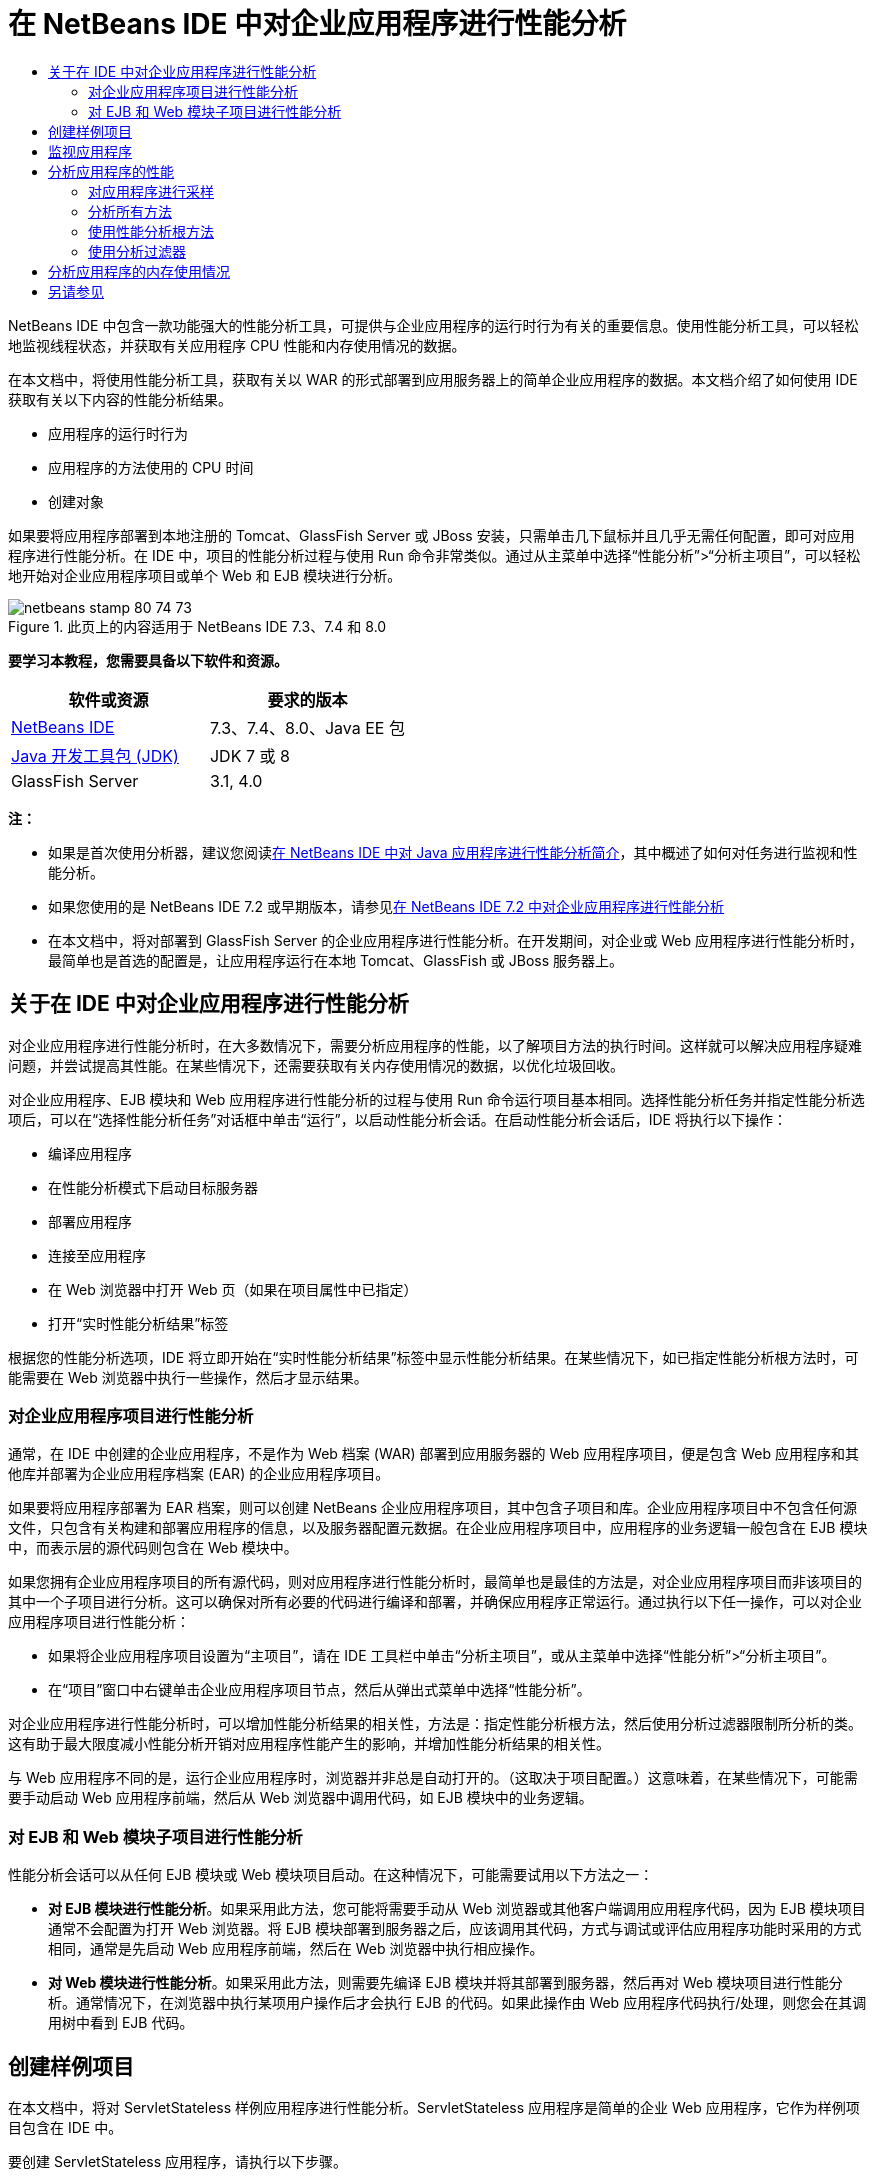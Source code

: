 // 
//     Licensed to the Apache Software Foundation (ASF) under one
//     or more contributor license agreements.  See the NOTICE file
//     distributed with this work for additional information
//     regarding copyright ownership.  The ASF licenses this file
//     to you under the Apache License, Version 2.0 (the
//     "License"); you may not use this file except in compliance
//     with the License.  You may obtain a copy of the License at
// 
//       http://www.apache.org/licenses/LICENSE-2.0
// 
//     Unless required by applicable law or agreed to in writing,
//     software distributed under the License is distributed on an
//     "AS IS" BASIS, WITHOUT WARRANTIES OR CONDITIONS OF ANY
//     KIND, either express or implied.  See the License for the
//     specific language governing permissions and limitations
//     under the License.
//

= 在 NetBeans IDE 中对企业应用程序进行性能分析
:jbake-type: tutorial
:jbake-tags: tutorials 
:jbake-status: published
:syntax: true
:toc: left
:toc-title:
:description: 在 NetBeans IDE 中对企业应用程序进行性能分析 - Apache NetBeans
:keywords: Apache NetBeans, Tutorials, 在 NetBeans IDE 中对企业应用程序进行性能分析

NetBeans IDE 中包含一款功能强大的性能分析工具，可提供与企业应用程序的运行时行为有关的重要信息。使用性能分析工具，可以轻松地监视线程状态，并获取有关应用程序 CPU 性能和内存使用情况的数据。

在本文档中，将使用性能分析工具，获取有关以 WAR 的形式部署到应用服务器上的简单企业应用程序的数据。本文档介绍了如何使用 IDE 获取有关以下内容的性能分析结果。

* 应用程序的运行时行为
* 应用程序的方法使用的 CPU 时间
* 创建对象

如果要将应用程序部署到本地注册的 Tomcat、GlassFish Server 或 JBoss 安装，只需单击几下鼠标并且几乎无需任何配置，即可对应用程序进行性能分析。在 IDE 中，项目的性能分析过程与使用 Run 命令非常类似。通过从主菜单中选择“性能分析”>“分析主项目”，可以轻松地开始对企业应用程序项目或单个 Web 和 EJB 模块进行分析。


image::images/netbeans-stamp-80-74-73.png[title="此页上的内容适用于 NetBeans IDE 7.3、7.4 和 8.0"]


*要学习本教程，您需要具备以下软件和资源。*

|===
|软件或资源 |要求的版本 

|link:https://netbeans.org/downloads/index.html[+NetBeans IDE+] |7.3、7.4、8.0、Java EE 包 

|link:http://www.oracle.com/technetwork/java/javase/downloads/index.html[+Java 开发工具包 (JDK)+] |JDK 7 或 8 

|GlassFish Server |3.1, 4.0 
|===

*注：*

* 如果是首次使用分析器，建议您阅读link:../java/profiler-intro.html[+在 NetBeans IDE 中对 Java 应用程序进行性能分析简介+]，其中概述了如何对任务进行监视和性能分析。
* 如果您使用的是 NetBeans IDE 7.2 或早期版本，请参见link:../../72/javaee/profiler-javaee.html[+在 NetBeans IDE 7.2 中对企业应用程序进行性能分析+]
* 在本文档中，将对部署到 GlassFish Server 的企业应用程序进行性能分析。在开发期间，对企业或 Web 应用程序进行性能分析时，最简单也是首选的配置是，让应用程序运行在本地 Tomcat、GlassFish 或 JBoss 服务器上。


== 关于在 IDE 中对企业应用程序进行性能分析

对企业应用程序进行性能分析时，在大多数情况下，需要分析应用程序的性能，以了解项目方法的执行时间。这样就可以解决应用程序疑难问题，并尝试提高其性能。在某些情况下，还需要获取有关内存使用情况的数据，以优化垃圾回收。

对企业应用程序、EJB 模块和 Web 应用程序进行性能分析的过程与使用 Run 命令运行项目基本相同。选择性能分析任务并指定性能分析选项后，可以在“选择性能分析任务”对话框中单击“运行”，以启动性能分析会话。在启动性能分析会话后，IDE 将执行以下操作：

* 编译应用程序
* 在性能分析模式下启动目标服务器
* 部署应用程序
* 连接至应用程序
* 在 Web 浏览器中打开 Web 页（如果在项目属性中已指定）
* 打开“实时性能分析结果”标签

根据您的性能分析选项，IDE 将立即开始在“实时性能分析结果”标签中显示性能分析结果。在某些情况下，如已指定性能分析根方法时，可能需要在 Web 浏览器中执行一些操作，然后才显示结果。


=== 对企业应用程序项目进行性能分析

通常，在 IDE 中创建的企业应用程序，不是作为 Web 档案 (WAR) 部署到应用服务器的 Web 应用程序项目，便是包含 Web 应用程序和其他库并部署为企业应用程序档案 (EAR) 的企业应用程序项目。

如果要将应用程序部署为 EAR 档案，则可以创建 NetBeans 企业应用程序项目，其中包含子项目和库。企业应用程序项目中不包含任何源文件，只包含有关构建和部署应用程序的信息，以及服务器配置元数据。在企业应用程序项目中，应用程序的业务逻辑一般包含在 EJB 模块中，而表示层的源代码则包含在 Web 模块中。

如果您拥有企业应用程序项目的所有源代码，则对应用程序进行性能分析时，最简单也是最佳的方法是，对企业应用程序项目而非该项目的其中一个子项目进行分析。这可以确保对所有必要的代码进行编译和部署，并确保应用程序正常运行。通过执行以下任一操作，可以对企业应用程序项目进行性能分析：

* 如果将企业应用程序项目设置为“主项目”，请在 IDE 工具栏中单击“分析主项目”，或从主菜单中选择“性能分析”>“分析主项目”。
* 在“项目”窗口中右键单击企业应用程序项目节点，然后从弹出式菜单中选择“性能分析”。

对企业应用程序进行性能分析时，可以增加性能分析结果的相关性，方法是：指定性能分析根方法，然后使用分析过滤器限制所分析的类。这有助于最大限度减小性能分析开销对应用程序性能产生的影响，并增加性能分析结果的相关性。

与 Web 应用程序不同的是，运行企业应用程序时，浏览器并非总是自动打开的。（这取决于项目配置。）这意味着，在某些情况下，可能需要手动启动 Web 应用程序前端，然后从 Web 浏览器中调用代码，如 EJB 模块中的业务逻辑。


=== 对 EJB 和 Web 模块子项目进行性能分析

性能分析会话可以从任何 EJB 模块或 Web 模块项目启动。在这种情况下，可能需要试用以下方法之一：

* *对 EJB 模块进行性能分析*。如果采用此方法，您可能将需要手动从 Web 浏览器或其他客户端调用应用程序代码，因为 EJB 模块项目通常不会配置为打开 Web 浏览器。将 EJB 模块部署到服务器之后，应该调用其代码，方式与调试或评估应用程序功能时采用的方式相同，通常是先启动 Web 应用程序前端，然后在 Web 浏览器中执行相应操作。
* *对 Web 模块进行性能分析*。如果采用此方法，则需要先编译 EJB 模块并将其部署到服务器，然后再对 Web 模块项目进行性能分析。通常情况下，在浏览器中执行某项用户操作后才会执行 EJB 的代码。如果此操作由 Web 应用程序代码执行/处理，则您会在其调用树中看到 EJB 代码。


== 创建样例项目

在本文档中，将对 ServletStateless 样例应用程序进行性能分析。ServletStateless 应用程序是简单的企业 Web 应用程序，它作为样例项目包含在 IDE 中。

要创建 ServletStateless 应用程序，请执行以下步骤。

1. 从主菜单中，选择“文件”>“新建项目”（Ctrl-Shift-N 组合键；在 Mac 上为 ⌘-Shift-N 组合键）。
2. 在新建项目向导中，选择“样例”> "Java EE" 类别。
3. 选择“Servlet 无状态”项目。单击“下一步”。
4. 指定项目的位置。单击“完成”。

单击“完成”，此时 IDE 将创建 ServletStateless 样例项目。在“项目”窗口中可看到 "ServletStateless" 项目。

*注：*

* 默认情况下，使用 IDE 对项目进行分析时，如果打开了多个项目，则 IDE 将会对“项目”窗口中处于选中状态的项目进行分析。如果从主菜单中选择“运行”>“设置为主项目”并将一个项目设置为主项目，则默认情况下对主项目进行分析。可在“项目”窗口中右键单击项目节点，然后在弹出式菜单中选择“分析”。
* 如果要对  ``.jsp``  页或 Servlet 等文件进行分析，请右键单击该文件，然后从弹出式菜单中选择“分析文件”。其行为类似于“分析（主）项目”，但启动性能分析会话时，将在浏览器中打开选定 Web 页，而不是项目的默认 Web 页。


== 监视应用程序

通过监视应用程序，可以获取有关目标 JVM 属性的高级信息，其中包括线程活动和内存分配。监视应用程序产生的开销非常低，因此，应用程序可以在长时间内以这种模式运行。选择 "Monitor"（监视）任务时，将启动目标应用程序，而不进行任何分析。

要监视 ServletStateless 应用程序，请执行以下步骤。

1. 选择 "Run"（运行）> "Set Main Project"（设置为主项目）> "ServletStateless" 以将该项目设置为主项目。

在将该项目设置为主项目后，该项目的名称将会在 "Projects"（项目）窗口中显示为粗体。

2. 从主菜单中选择 "Profile"（性能分析）> "Profile Main Project"（分析主项目）。

*注：*如果提示您选择要执行性能分析的 Java 平台，请选择 "JDK 1.7" 或 "JDK 1.8"。

3. 在 "Select Profiling Task"（选择性能分析任务）对话框中选择 "Monitor"（监视）。
4. 单击 "Run"（运行）。

*注：*如果以前未使用过分析器，则可能会提示您先校准分析器，然后才能单击 "Run"（运行）。有关校准分析器的更多信息，请参见link:../java/profiler-intro.html[+在 NetBeans IDE 中对 Java 应用程序进行性能分析简介+]中有关link:../java/profiler-intro.html#calibrate[+首次使用分析器+]的部分。

单击 "Run"（运行）后，IDE 将构建应用程序，并在性能分析模式下启动服务器，然后将该应用程序部署到该服务器。此后，IDE 将连接至应用程序，然后开始检索数据。

目标 JVM 中线程的数据显示在 "Threads"（线程）标签中。"Threads"（线程）标签显示所有线程、服务器线程以及应用程序线程的数据。

您还可以查看其他监视信息，方法是：在 "Profiler"（分析器）窗口中单击 "Telemetry Overview"（遥测概览）按钮，以打开 "VM Telemetry Overview"（VM 遥测概览）窗口。通过 "VM Telemetry Overview"（VM 遥测概览）窗口，可以快速实时地大致了解监视数据。在 "VM Telemetry Overview"（VM 遥测概览）窗口中，可以双击任何图形，以打开图形的较大版本。

监视企业应用程序时，"Memory(Heap)"（内存（堆））和 "Memory (GC)"（内存（垃圾回收））图形可以帮助您快速了解应用程序的内存使用情况。您可以将光标放在图形上，以打开工具提示，其中包含更详细的信息。如果堆大小或存活年代数在稳步增加，则可能表明出现内存泄漏。如果怀疑出现内存泄漏，则可能需要对应用程序的内存使用情况进行分析。

image::images/monitor-memory-telemetry.png[title="显示垃圾回收信息的内存（垃圾回收）图"] 


== 分析应用程序的性能

通过 "Analyze CPU Performance"（分析 CPU 性能）任务，可以查看有关应用程序方法级 CPU 性能（执行时间）的数据，以及有关方法调用次数的数据。您可以选择分析整个应用程序的性能，也可以选择性能分析根，只对部分应用程序代码进行分析。

image::images/sample-task.png[title="在 &quot;Select Profiling Task&quot;（选择性能分析任务）对话框 &quot;CPU&quot; 窗格中选中了 &quot;Sample Application&quot;（样例应用程序）模式"]

在 "Profiling Tasks"（性能分析任务）窗口中选择 "Analyze CPU Performance"（分析 CPU 性能）任务时，可以通过选择以下一个选项，选择要进行性能分析的应用程序数量。

* *Quick (Sampled)*（快速（采样））。在此模式中，IDE 对应用程序进行采样并定期执行堆栈跟踪。此选项不如分析方法精确，但是开销较低。借助此选项，可以找到可能需要分析的方法。
* *Advanced (Instrumented)*（高级（分析））。在此模式中，将对所分析的应用程序的方法进行分析。IDE 会记录线程进入和退出项目方法的时间，方便您查看在每个方法中花费的时间。在进入某个方法时，线程将生成“方法进入”事件。在退出该方法时，线程将生成相应的“方法退出”事件。系统将记录这两个事件的时间戳。该数据是实时处理的。

您可以选择分析应用程序中的所有方法，也可以通过指定一个或多个*根方法*只分析部分应用程序代码。指定根方法可以大大减少性能分析开销。根方法是源代码中可指定为分析根的方法、类或包。当应用程序的某个线程进入和离开分析根时，系统将会收集性能分析数据。在应用程序的某个线程进入根方法之前，系统不会收集任何性能分析数据。要指定根方法，可以在源代码中使用弹出式菜单，也可以单击 *customize*（定制），打开 "Edit Profiling Roots"（编辑性能分析根目录）对话框。

*Web 应用程序性能分析提示*

* 除了 Java 核心类之外，企业应用程序通常还会在目标服务器的类中调用许多方法。因此，选择过滤器以限制所分析的源是很重要的。建议您在对企业应用程序进行性能分析时使用 *Profile only project classes*（只分析项目类）过滤器。
* 一启动性能分析会话，就会立即收集性能分析结果。如果使用的是高级方法，并且未指定任何性能分析根方法，则服务器一启动，您就会立即获得某些所需的数据，确切地说是 Web 应用程序的监听程序和过滤器初始化数据。如果指定了某些性能分析根方法，则可能无法获得此数据，具体视所选根方法而定。
* 通常，您不需要监听程序或过滤器数据，因此，可以单击 "Reset Collected Results"（重置收集的结果），以清除该数据。通过在 Web 浏览器中执行某项操作来调用某个代码后，将收集第一批可用数据，此时浏览器通常会显示使用 JavaBeans 和/或定制标记或处理 Servlet 的  ``doGet`` / ``doPost``  方法的 JSP 页。值得注意的是，第一次启动应用程序时收集的数据通常仅表示 Web 应用程序的启动行为。
* 首次显示 JSP 页时，服务器会在内部将其编译为 Servlet，这会影响调用树和方法计时。此外，Servlet 和其他应用程序代码在第一次运行期间与实际生产环境中的行为略有不同，应用程序在实际的环境中通常处于持续运行状态。为了获取更好地表示实际应用程序性能的性能分析数据，您应该为所分析的代码生成一些工作负载，然后再随时进行度量（调用树不会受其影响）。负载生成器可以帮助您完成此操作。（有关详细信息，请参见link:../java/profile-loadgenerator.html[+使用 NetBeans IDE 中的负载生成器+]。）各种浏览器的缓存功能也可能会对性能产生影响。

*注：*如果要在 Windows 计算机上对 GlassFish 应用服务器中的 Web 应用程序进行性能分析，则当 NetBeans IDE 安装路径（例如，默认安装路径  ``C:\Program Files\netbeans-7.4`` ）包含空格时，启动服务器进行性能分析的操作可能会失败。解决方法是，将 NetBeans IDE 安装到或将其安装目录复制到不包含空格的路径位置（如  ``C:\netbeans-7.4`` ）。


=== 对应用程序进行采样

如果需要大致了解整个应用程序的行为，但不需要对方法进行分析，则应选择 "Quick"（快速）选项。在 "Quick"（快速）性能分析模式下，IDE 会定期进行堆栈跟踪。"Quick"（快速）性能分析模式的开销低于 "Advanced"（高级）性能分析模式。

在本练习中，将选择 "Quick"（快速）性能分析模式，以分析应用程序的性能。

1. 在 "Profiler"（分析器）窗口中单击 "Stop"（停止）按钮，以停止监视会话。
2. 从主菜单中选择 "Profile"（性能分析）> "Profile Main Project"（分析主项目）。
3. 在 "Select Profiling Task"（选择性能分析任务）对话框中选择 "CPU"。
4. 选择 *Quick (sampled)*（快速 (采样)）模式。
5. 从 "Filter"（过滤器）下拉列表中选择 *Profile only project classes*（只分析项目类）。单击 "Run"（运行）。

*注：*此过滤器将所分析的类限定为在企业应用程序项目中找到的类。单击 *Show Filter Value*（显示过滤器值），以查看过滤的类列表。

image::images/sample-task.png[title="在 &quot;Select Profiling Task&quot;（选择性能分析任务）对话框 &quot;CPU&quot; 窗格中选中了 &quot;Sample Application&quot;（样例应用程序）模式"]

通过该对话框中的比例，您可以看到开销相对较低。

6. 在 "Profiler"（分析器）窗口中单击 "Live Profiling Results"（实时性能分析结果）按钮，以打开 "Live Profiling Results"（实时性能分析结果）标签。
image::images/sample-task-results.png[title="&quot;Sample Application&quot;（样例应用程序）模式的结果"]

在 "Live Profiling Results"（实时性能分析结果）标签中，您可以看到  ``Servlet2Stateless``  类中 Servlet 的  ``service``  方法的执行时间，以及该方法被调用了一次。


=== 分析所有方法

在 "Profile Application"（分析应用程序）模式下，将分析应用程序的方法。虽然您可以对应用程序性能进行更准确的度量，但与选择采样模式相比，产生的性能分析开销较高。您可以指定性能分析根方法，以限制所分析的方法，从而减少性能分析开销。对于某些应用程序，指定根方法可能是获取所有详细和/或实际性能数据的唯一方式，因为对整个应用程序进行性能分析时，可能会生成大量的性能分析数据，使应用程序无法使用，甚至可能导致其崩溃。

在本练习中，将分析企业应用程序中的所有方法，以分析应用程序的性能。

1. 在 "Profiler"（分析器）窗口中单击 "Stop"（停止）按钮，以停止监视会话。
2. 从主菜单中选择 "Profile"（性能分析）> "Profile Main Project"（分析主项目）。
3. 在 "Select Profiling Task"（选择性能分析任务）对话框中选择 "CPU"。
4. 选择 *Advanced (instrumented)*（高级 (分析)）模式。
5. 从 "Filter"（过滤器）下拉列表中选择 *Profile only project classes*（只分析项目类）。单击 "Run"（运行）。
image::images/advanced-cpu-task.png[title="在 &quot;Select Profiling Task&quot;（选择性能分析任务）对话框 &quot;CPU&quot; 窗格中选中了 &quot;Profile Application&quot;（分析应用程序）模式"]

通过该对话框中的比例可以看到，与 "Quick"（快速）性能分析模式相比，该模式下产生的开销将相对较高。

6. 在 "Profiler"（分析器）窗口中单击 "Live Profiling Results"（实时性能分析结果）按钮，以打开 "Live Profiling Results"（实时性能分析结果）标签。

您可以看到，"Live Profiling Results"（实时性能分析结果）标签显示  ``Servlet2Stateless``  类中 Servlet 的  ``init``  和  ``service``  方法的执行时间，并且每个方法都被调用了一次。此外，还调用了  ``StatelessSessionBean``  类中的  ``init``  方法。

image::images/cpu-pane1-results.png[title="&quot;Profile Application&quot;（分析应用程序）模式的结果"]

*注：*默认情况下，自动刷新模式处于活动状态，这样所显示的数据每几秒钟就会刷新一次。通过单击工具栏中的 "Auto-Refresh"（自动刷新）按钮，可以激活或取消激活自动刷新模式。

为了更好地读取收集的数据，您可以在 "Live Profiling Results"（实时性能分析结果）窗口的 "Hot Spots"（热点）视图中使用 "Results"（结果）过滤器，以过滤显示的结果。"Results"（结果）过滤器仅过滤显示的结果，而不影响所分析的类。使用 "Results"（结果）过滤器时，可以按照定义的模式（起始为、包含、结束为）对结果进行过滤。此外，也可以使用更复杂的正则表达式进行过滤。数据是完全依据第一个结果表列中显示的包/类/方法名称过滤的。您可以指定多个模式，并用空格或逗号加空格来分隔这些模式。

7. 在 Web 浏览器的相应字段中键入名称，然后单击 "Submit Query"（提交查询）。
image::images/cpu-pane1-results1.png[title="&quot;Profile Application&quot;（分析应用程序）模式的结果"]

单击 "Submit Query"（提交查询）后，可以看到系统更新了 "Live Profiling Results"（实时性能分析结果）标签以反映在 Web 浏览器中执行的操作。单击该按钮时调用了  ``StatelessSessionBean``  类中的  ``sayHello``  方法，并再次调用了  ``init``  方法。此外，还再次调用了  ``Servlet2Stateless``  中 Servlet 的  ``service``  方法。该标签还显示了在每个方法中花费的时间。

单击 "DrillDown"（详细视图）按钮，可以查看显示花在应用程序各个方面（例如 Servlet 和监听程序等）中的相对时间的图形。单击图形即可详细查看显示的性能分析结果。

image::images/drill-down.png[title="应用程序中的 Servlet 所花费的相对时间的详细视图图"]

对应用程序进行性能分析时，总会产生一些应用程序性能分析开销。对于很简单的应用程序，开销并不显著，但是，对于复杂的应用程序，开销可能很大。要减小开销，可以选择性能分析根方法，以限制所分析的类。


=== 使用性能分析根方法

在本练习中，将仅对部分应用程序进行性能分析。如果您认为自己了解性能瓶颈之所在，或者只需对代码的某个特定部分（如一个或数个 Servlet）进行分析，则应使用此性能分析方法。与分析所有应用程序方法相比，使用此方法所产生的性能分析开销往往要低得多。由于仅对部分应用程序进行分析，因此，只收集并显示真正需要的数据。

要对部分应用程序进行性能分析，需要设置一个或多个性能分析根方法。IDE 仅分析进入性能分析根方法的线程所调用的那些方法。例如，如果将  ``StatelessSessionBean``  类中的  ``sayHello``  方法设置为根方法，并使用 "Profile only project classes"（只分析项目类）过滤器，则 IDE 将在调用该方法且应用程序线程进入方法中时开始对方法进行分析。在此应用程序中，将不分析  ``init``  构造函数，因为它是在  ``sayHello``  之前调用的。

image::images/profileroot-sayhello-project.png[title="应用程序中的 Servlet 所花费的相对时间的详细视图图"]

如果选择 "Profile all classes"（分析所有类）过滤器，则 IDE 将分析  ``sayHello``  调用的所有方法，包括所有 Java 核心类。

image::images/profileroot-sayhello-all.png[title="应用程序中的 Servlet 所花费的相对时间的详细视图图"]

*注：*在更复杂的应用程序中，可能需要指定几个根方法。您可以选择单个方法、整个类和包作为性能分析根。

要指定性能分析根并分析应用程序的性能，请执行以下步骤。

1. 在 "Profiler"（分析器）窗口中单击 "Stop"（停止）按钮，以停止前一个性能分析会话（如果仍在运行）。
2. 从主菜单中选择 "Profile"（性能分析）> "Profile Main Project"（分析主项目）。
3. 在 "Select Profiling Task"（选择性能分析任务）对话框中选择 "CPU"。
4. 选择 *Advanced (instrumented)*（高级 (分析)）模式。
5. 单击 *Customize*（定制），打开 "Edit Profiling Roots"（编辑性能分析根目录）对话框。

要对部分应用程序进行性能分析，需要首先指定根方法。通过选择性能分析根，可以只对进入性能分析根的线程所调用的方法进行分析。

6. 在 "Edit Profiling Roots"（编辑性能分析根目录）对话框的 "Select View"（选择视图）下拉列表中，选择 "Web Application View"（Web 应用程序视图）。
7. 展开 ServletStateless 节点，然后选择 Servlet 包中的  ``service``  方法。单击 "OK"（确定）。
image::images/edit-profiling-roots.png[title="&quot;Edit Profiling Roots&quot;（编辑性能分析根目录）对话框中的 &quot;Web Application View&quot;（Web 应用程序视图）"]

此外，也可以选择 "Package View"（包视图），以查看应用程序中的所有源包，然后在  ``servlet.stateless``  包中选择  ``Servlet2Stateless``  类中的  ``service``  方法。

image::images/edit-profiling-roots-pkg.png[title="&quot;Edit Profiling Roots&quot;（编辑性能分析根目录）对话框中的 &quot;Package View&quot;（包视图）"]

*注：*请注意未选择  ``Servlet2Stateless``  构造函数。您可以使用 "Edit Profiling Roots"（编辑性能分析根目录）对话框，仅对类中的特定方法进行分析。如果不需要仅对特定方法进行分析，则可以使用 "Package View"（包视图）来选择整个类或包。例如，如果在 "Edit Profiling Roots"（编辑性能分析根目录）对话框的 "Package View"（包视图）中选择  ``Servlet2Stateless``  类，则 IDE 将分析  ``init``  构造函数和  ``service``  方法。

如果单击 "Advanced"（高级）按钮，则可以看到， ``service``  方法作为唯一的根方法列在 "Edit Profiling Roots (Advanced)"（编辑性能分析根目录（高级））对话框中。您可以单击 "Add"（添加），并键入方法签名和类，以明确定义方法。

image::images/edit-profilingroots-pkg-adv.png[title="&quot;Edit Profiling Roots (Advanced)&quot;（编辑性能分析根目录 (高级)）对话框"]
8. 单击 "Edit Profiling Roots"（编辑性能分析根目录）对话框中的 "OK"（确定）。

在 "Select Profiling Task"（选择性能分析任务）对话框中，可以看到系统将使用定制性能分析根目录来运行 "Advanced"（高级）性能分析模式。您可以单击 *Edit*（编辑），以查看和修改选定的根方法。请注意，性能分析开销现在比尚未指定根方法时要少。

9. 从 "Filter"（过滤器）下拉列表中选择 *Profile only project classes*（只分析项目类）。单击 "Run"（运行）。
image::images/advanced-cpu-task-custom.png[title="对定制性能分析根目录选择了 &quot;Profile Application&quot;（性能分析应用程序）模式"]

在单击 "Run"（运行）后，IDE 将构建和部署应用程序，并在 Web 浏览器中打开 Servlet 页。

IDE 将在 "Live Profiling Results"（实时性能分析结果）标签中显示性能分析结果。

image::images/cpu-pane2-results.png[title="使用性能分析根目录分析方法的结果"]

您可以看到，IDE 仅显示指定为性能分析根的方法的结果。进入性能分析根之后，应用程序线程尚未进入应用程序中的其他任何方法。

虽然应用程序在进入性能分析根之后已进入其他方法，但并不显示这些其他的方法，因为分析过滤器限制仅对项目中的类进行分析。

10. 在 Web 浏览器的相应字段中键入名称，然后单击 "Submit Query"（提交查询）。
image::images/cpu-pane2-results1.png[title="在调用 sayHello 方法后使用性能分析根目录分析方法的结果"]

单击 "Submit Query"（提交查询）后，可以看到系统更新了 "Live Profiling Results"（实时性能分析结果）标签以反映在 Web 浏览器中执行的操作。单击该按钮时调用了一次  ``StatelessSessionBean``  类中的  ``sayHello``  方法。此外，还再次调用了  ``service``  方法。

结果显示了应用程序性能，但可能无法准确地表示已持续运行一段时间的应用程序的性能。要在更为现实的情况下模拟 Web 应用程序的性能，一种方法是运行负载生成器脚本。

11. 在浏览器中多次重复执行上一步，然后单击 "Live Profiling Results"（实时性能分析结果）标签中的 "Reset Results"（重置结果），以清除结果。
12. 重置性能分析结果之后，键入名称，然后再单击一次 "Submit Query"（提交查询）。
image::images/cpu-pane2-results2.png[title="在调用 sayHello 方法后使用性能分析根目录分析方法的结果"]

如果查看性能分析结果，则在很多情况下，可以看到性能有所提高。


=== 使用分析过滤器

分析 CPU 性能时，可以从下拉列表中选择分析过滤器，仅对所需的源代码进行分析，以减少性能分析开销。您可以使用该过滤器指定所分析的包/类。您可以从以下默认过滤器中选择，也可以创建定制过滤器。

* *Profile all classes*（分析所有类）。如果选择此过滤器，则在对 Web 应用程序或企业应用程序进行性能分析时，将分析所有类，包括核心 Java 类和服务器类。选择此过滤器选项时需要格外谨慎，因为分析如此多的类可能会产生*很大*的开销。
* *Profile only project classes（只分析项目类）。*如果是对企业应用程序进行性能分析，则建议您使用此过滤器，将所分析的代码限制为项目中的类。服务器类将不进行分析。
* *Profile project and subproject classes*（分析项目和子项目类）。如果要对包含子项目（例如 Web 应用程序、EJB 模块或类库）的企业应用程序项目进行性能分析，则可以选择此过滤器将所分析的代码限制为子项目中的类。

您可以创建定制过滤器，以便在特定项目中使用或进行特定类型的性能分析。例如，如果对 Oracle WebLogic Server 上的 Web 应用程序进行性能分析时要使用分析过滤器，则可以单击 "Edit filter sets"（编辑过滤器集合），以创建排除 Java 核心类、Oracle WebLogic 类和 NetBeans 类的过滤器集合（在启用 HTTP 监视器时很有用）。然后，可以命名该过滤器集合，如 "WebLogic Webapp Exclusive"，然后对部署到 WebLogic Server 的应用程序进行性能分析时，从 "Filter"（过滤器）下拉列表中选择该过滤器。

image::images/custom-filter.png[title="首次对项目进行性能分析时所显示的对话框"]

您可以定义简单的分析过滤器，方法是：从 "Filter"（过滤器）下拉列表中选择 "Quick Filter"（快速过滤器），以打开 "Set Quick Filter"（设置快速过滤器）对话框。然后，可以快速编辑所分析的包或类的列表。此时将创建 "Quick Filter"（快速过滤器），您随后可以从 "Filter"（过滤器）下拉列表中选择该过滤器。

image::images/set-quick-filter.png[title="首次对项目进行性能分析时所显示的对话框"]

有关定义和使用分析过滤器的更多信息，请查阅 IDE 中的性能分析文档。


== 分析应用程序的内存使用情况

您可以使用 IDE 的性能分析工具，分析企业应用程序的内存使用情况，以获取有关对象分配和垃圾回收的详细数据。"Analyze Memory Usage"（分析内存使用情况）任务提供了与目标应用程序中已分配对象有关的数据，如已分配对象的数量、类型和位置。

对内存使用情况进行分析时，不能设置性能分析根方法和/或分析过滤器，因此，将跟踪在服务器的生命周期内创建的所有对象。对于复杂的应用服务器，这可能会导致性能分析开销大，内存消耗高。因此，您应该先了解计算机潜在的限制因素，然后再进行这种类型的性能分析。要减少性能分析开销，可以修改设置，以便每次仅对第 10 个对象进行分析。您可能还需要禁止（限制）记录对象分配的堆栈跟踪。

对企业应用程序进行性能分析以检测内存泄漏时，使用 "Surviving Generations"（存活的年代数）的度量数据会非常有用。通过跟踪各个对象经历垃圾回收周期的年代数数值，该工具可以帮助您尽早检测到内存泄漏，以防应用程序占用大量的内存。

要分析内存性能，可以选择下列一个选项，以选择要获取的数据量：

* *快速。*选择此选项后，分析器会对应用程序进行抽样，以便提供仅限于活动对象的数据。活动对象是垃圾收集器尚未回收的所有可访问（和不可访问）的对象。此选项仅跟踪活动对象，而不会跟踪分析时的分配。如果选择此选项，则无法记录堆栈跟踪或使用性能分析点。此选项导致的开销比“高级”选项要低得多。
* *高级。*选择此选项后，您可以获取有关已分配对象的数量、类型和位置的信息。已分配对象是自启动应用程序以来（或自上次重置分析器中收集的结果以来）创建的对象。对当前由目标 JVM 加载的所有类（以及加载时生成的每个新类）进行分析以生成有关对象分配的信息。如果您希望在分析内存使用情况时使用性能分析点，或者如果您希望记录调用堆栈，则需要选择此选项。此选项导致的性能分析开销比“快速”选项要高得多。

如果选择“高级”选项，则还可以设置以下选项。

* *记录完整对象生命周期。*选择此选项可记录每个对象的所有信息，其中包括存活的年代数。
* *记录分配的堆栈跟踪。*选择此选项可记录完整的调用堆栈。此选项用于在查看内存快照时查看方法调用的反向调用树。
* *使用定义的性能分析点。*选择此选项可启用性能分析点。忽略禁用的性能分析点。取消选择此项后，将忽略项目中的所有性能分析点。

在 "Select Profiling Tasks"（选择性能分析任务）窗口中，"Overhead"（开销）计数器将根据所选的性能分析选项粗略地估计性能分析开销的增减量。

现在，您将使用 IDE 分析企业应用程序的内存性能。如果要获取有关存活的年代数的信息，您需要选择 *Advanced*（高级）选项。或者，如果您仅需要有关活动对象的信息，则可以选择 *Quick*（快速）选项。

1. 在 "Profiler"（分析器）窗口中单击 "Stop"（停止）按钮，以停止前一个性能分析会话（如果仍在运行）。
在单击 "Stop"（停止）后，IDE 将中断与应用程序的连接。
2. 从主菜单中选择 "Profile"（性能分析）> "Profile Main Project"（分析主项目）。
3. 在 "Select Profiling Task"（选择性能分析任务）对话框中选择 *Memory*（内存）。
4. 选择 *Advanced*（高级）。
5. 选择 *Record full object lifecycle*（记录完整对象生命周期）以便获取有关存活的年代数的数据。

*注：*如果选择此选项，您会注意到 "Overhead"（开销）计数器显著增加。对企业应用程序进行性能分析时，考虑到收集的数据量，很可能需要增加 IDE 的内存。

6. 取消选中 *Use defined Profiling Points*（使用定义的性能分析点）（如果已选中）。单击 "Run"（运行）。
image::images/profile-memory-advanced.png[title="显示内存任务和选项的 &quot;Select Profiling Task&quot;（选择性能分析任务）对话框"]

单击 "Run"（运行）后，IDE 将编译应用程序，在性能分析模式下启动服务器，然后将该应用程序部署到该服务器。要查看性能分析结果，请在 "Profiler"（分析器）窗口中单击 "Live Results"（实时结果）以打开 "Live Results"（实时结果）窗口。"Live Results"（实时结果）窗口将显示有关目标 JVM 中所分配对象的大小和数量的信息。除了由企业应用程序分配的对象，结果还包括由应用服务器分配的所有对象。

image::images/profile-memory-results.png[title="显示内存使用情况性能分析结果的 &quot;Profiling Results&quot;（性能分析结果）标签"]

默认情况下，将按 "Live Bytes"（活动字节）数对结果进行排序和显示，但是，您可以单击列标题，以更改结果的显示方式。此外，还可以在列表下方的过滤器框中键入类名，对结果进行过滤。

link:/about/contact_form.html?to=3&subject=Feedback:%20Profiling%20Enterprise%20Applications[+发送有关此教程的反馈意见+]



== 另请参见

本文档介绍了对部署到 GlassFish 应用服务器的企业应用程序进行性能分析时获取性能分析数据的基本方法。

有关本文档中未介绍的性能分析设置和功能的更详细信息，请查阅相关文档，后者是该产品附带的，可从“帮助”菜单项获得。

有关相关文档，请参见以下资源：

* link:http://wiki.netbeans.org/wiki/view/NetBeansUserFAQ#section-NetBeansUserFAQ-Profiler[+Netbeans 分析器常见问题解答+]
一个包含在 NetBeans IDE 中对应用程序进行性能分析的常见问题的文档
* link:http://wiki.netbeans.org/wiki/view/FaqProfilerProfileFreeForm[+常见问题解答：对自由格式项目进行性能分析+]
* link:../java/profiler-screencast.html[+截屏视频：性能分析点、进一步浏览图和堆查看器+]
介绍 NetBeans IDE 中的一些性能分析功能的演示。
* link:../../../community/magazine/html/04/profiler.html[+高级性能分析：理论应用实践+]
* link:http://profiler.netbeans.org/index.html[+profiler.netbeans.org+]
Netbeans 分析器项目站点
* link:http://blogs.oracle.com/nbprofiler/[+Netbeans 分析器博客+]
* link:http://profiler.netbeans.org/mailinglists.html[+Netbeans 分析器邮件列表+]
* link:http://profiler.netbeans.org/docs/help/5.5/index.html[+使用 Netbeans 分析器 5.5+]

<<top,返回页首>>


